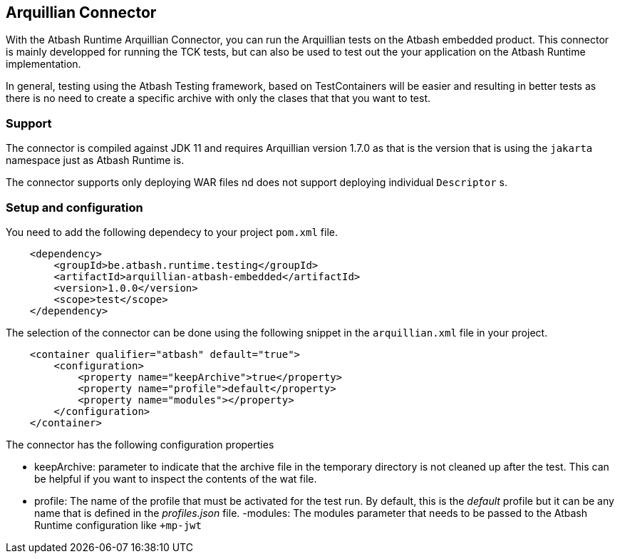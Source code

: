 == Arquillian Connector

With the Atbash Runtime Arquillian Connector, you can run the Arquillian tests on the Atbash embedded product. This connector is mainly developped for running the TCK tests, but can also be used to test out the your application on the Atbash Runtime implementation.

In general, testing using the Atbash Testing framework, based on TestContainers will be easier and resulting in better tests as there is no need to create a specific archive with only the clases that that you want to test.

=== Support

The connector is compiled against JDK 11 and requires Arquillian version 1.7.0 as that is the version that is using the `jakarta` namespace just as Atbash Runtime is.

The connector supports only deploying WAR files nd does not support deploying individual `Descriptor` s.

=== Setup and configuration

You need to add the following dependecy to your project `pom.xml` file.

[source,xml]
----
    <dependency>
        <groupId>be.atbash.runtime.testing</groupId>
        <artifactId>arquillian-atbash-embedded</artifactId>
        <version>1.0.0</version>
        <scope>test</scope>
    </dependency>
----

The selection of the connector can be done using the following snippet in the `arquillian.xml` file in your project.

[source,xml]
----
    <container qualifier="atbash" default="true">
        <configuration>
            <property name="keepArchive">true</property>
            <property name="profile">default</property>
            <property name="modules"></property>
        </configuration>
    </container>
----

The connector has the following configuration properties

- keepArchive: parameter to indicate that the archive file in the temporary directory is not cleaned up after the test. This can be helpful if you want to inspect the contents of the wat file.
- profile: The name of the profile that must be activated for the test run. By default, this is the _default_ profile but it can be any name that is defined in the _profiles.json_ file.
-modules: The modules parameter that needs to be passed to the Atbash Runtime configuration like `+mp-jwt`
